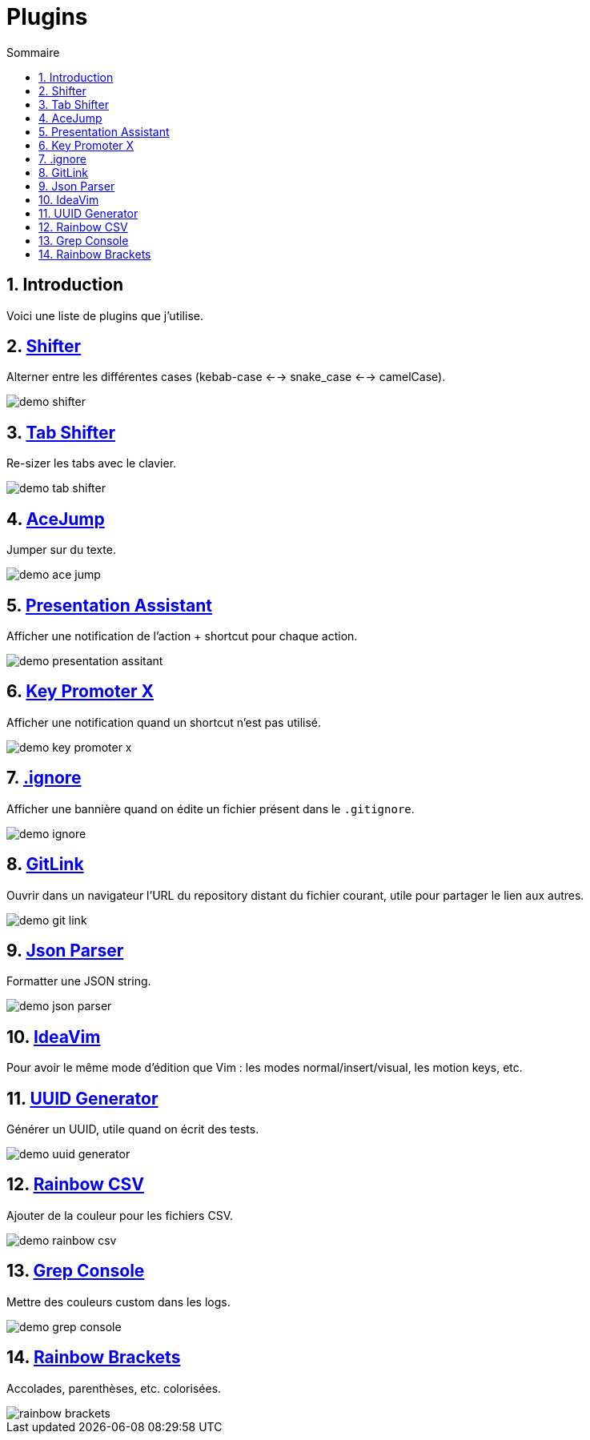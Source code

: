 = Plugins
:sectnums:
:toc:
:toc-title: Sommaire

== Introduction

Voici une liste de plugins que j'utilise.

== https://plugins.jetbrains.com/plugin/6149-shifter[Shifter]

Alterner entre les différentes cases (kebab-case <--> snake_case <--> camelCase).

image::../assets/img/demo-shifter.gif[]

== https://plugins.jetbrains.com/plugin/7475-tab-shifter[Tab Shifter]

Re-sizer les tabs avec le clavier.

image::../assets/img/demo-tab-shifter.gif[]

== https://plugins.jetbrains.com/plugin/7086-acejump[AceJump]

Jumper sur du texte.

image::../assets/img/demo-ace-jump.gif[]

== https://plugins.jetbrains.com/plugin/7345-presentation-assistant[Presentation Assistant]

Afficher une notification de l'action + shortcut pour chaque action.

image::../assets/img/demo-presentation-assitant.gif[]

== https://plugins.jetbrains.com/plugin/9792-key-promoter-x[Key Promoter X]

Afficher une notification quand un shortcut n'est pas utilisé.

image::../assets/img/demo-key-promoter-x.png[]

== https://plugins.jetbrains.com/plugin/7495--ignore[.ignore]

Afficher une bannière quand on édite un fichier présent dans le `.gitignore`.

image::../assets/img/demo-ignore.png[]

== https://plugins.jetbrains.com/plugin/8183-gitlink[GitLink]

Ouvrir dans un navigateur l'URL du repository distant du fichier courant, utile pour partager le lien aux autres.

image::../assets/img/demo-git-link.gif[]

== https://plugins.jetbrains.com/plugin/10650-json-parser[Json Parser]

Formatter une JSON string.

image::../assets/img/demo-json-parser.gif[]

== https://plugins.jetbrains.com/plugin/164-ideavim[IdeaVim]

Pour avoir le même mode d'édition que Vim : les modes normal/insert/visual, les motion keys, etc.

== https://plugins.jetbrains.com/plugin/8320-uuid-generator[UUID Generator]

Générer un UUID, utile quand on écrit des tests.

image::../assets/img/demo-uuid-generator.gif[]

== https://plugins.jetbrains.com/plugin/12896-rainbow-csv[Rainbow CSV]

Ajouter de la couleur pour les fichiers CSV.

image::../assets/img/demo-rainbow-csv.gif[]

== https://plugins.jetbrains.com/plugin/7125-grep-console[Grep Console]

Mettre des couleurs custom dans les logs.

image::../assets/img/demo-grep-console.gif[]

== https://plugins.jetbrains.com/plugin/10080-rainbow-brackets[Rainbow Brackets]

Accolades, parenthèses, etc. colorisées.

image::../assets/img/rainbow-brackets.png[]

:sectnums:
